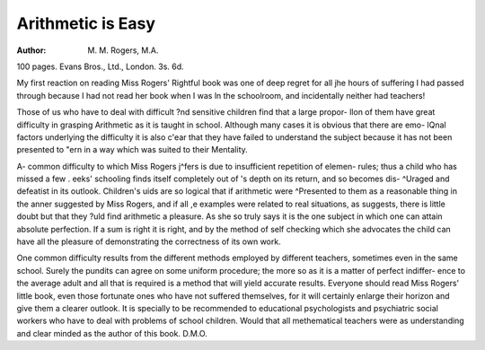 Arithmetic is Easy
===================

:Author: M. M. Rogers, M.A.
100 pages. Evans Bros., Ltd., London.
3s. 6d.

My first reaction on reading Miss Rogers'
Rightful book was one of deep regret for all
jhe hours of suffering I had passed through
because I had not read her book when I was
ln the schoolroom, and incidentally neither had
teachers!

Those of us who have to deal with difficult
?nd sensitive children find that a large propor-
llon of them have great difficulty in grasping
Arithmetic as it is taught in school. Although
many cases it is obvious that there are emo-
lQnal factors underlying the difficulty it is also
c'ear that they have failed to understand the
subject because it has not been presented to
"ern in a way which was suited to their
Mentality.

A- common difficulty to which Miss Rogers
j^fers is due to insufficient repetition of elemen-
rules; thus a child who has missed a few
. eeks' schooling finds itself completely out of
's depth on its return, and so becomes dis-
^Uraged and defeatist in its outlook. Children's
uids are so logical that if arithmetic were
^Presented to them as a reasonable thing in the
anner suggested by Miss Rogers, and if all
,e examples were related to real situations, as
suggests, there is little doubt but that they
?uld find arithmetic a pleasure. As she so
truly says it is the one subject in which one can
attain absolute perfection. If a sum is right
it is right, and by the method of self checking
which she advocates the child can have all the
pleasure of demonstrating the correctness of
its own work.

One common difficulty results from the
different methods employed by different teachers,
sometimes even in the same school. Surely the
pundits can agree on some uniform procedure;
the more so as it is a matter of perfect indiffer-
ence to the average adult and all that is required
is a method that will yield accurate results.
Everyone should read Miss Rogers' little
book, even those fortunate ones who have not
suffered themselves, for it will certainly enlarge
their horizon and give them a clearer outlook.
It is specially to be recommended to educational
psychologists and psychiatric social workers
who have to deal with problems of school
children. Would that all methematical teachers
were as understanding and clear minded as the
author of this book. D.M.O.
